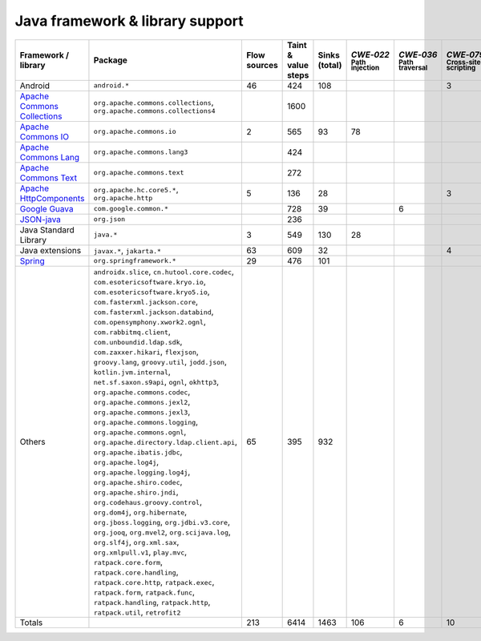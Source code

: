 Java framework & library support
================================

.. csv-table::
   :header-rows: 1
   :class: fullWidthTable
   :widths: auto

   Framework / library,Package,Flow sources,Taint & value steps,Sinks (total),`CWE‑022` :sub:`Path injection`,`CWE‑036` :sub:`Path traversal`,`CWE‑079` :sub:`Cross-site scripting`,`CWE‑089` :sub:`SQL injection`,`CWE‑090` :sub:`LDAP injection`,`CWE‑094` :sub:`Code injection`,`CWE‑319` :sub:`Cleartext transmission`
   Android,``android.*``,46,424,108,,,3,67,,,
   `Apache Commons Collections <https://commons.apache.org/proper/commons-collections/>`_,"``org.apache.commons.collections``, ``org.apache.commons.collections4``",,1600,,,,,,,,
   `Apache Commons IO <https://commons.apache.org/proper/commons-io/>`_,``org.apache.commons.io``,2,565,93,78,,,,,,15
   `Apache Commons Lang <https://commons.apache.org/proper/commons-lang/>`_,``org.apache.commons.lang3``,,424,,,,,,,,
   `Apache Commons Text <https://commons.apache.org/proper/commons-text/>`_,``org.apache.commons.text``,,272,,,,,,,,
   `Apache HttpComponents <https://hc.apache.org/>`_,"``org.apache.hc.core5.*``, ``org.apache.http``",5,136,28,,,3,,,,25
   `Google Guava <https://guava.dev/>`_,``com.google.common.*``,,728,39,,6,,,,,
   `JSON-java <https://github.com/stleary/JSON-java>`_,``org.json``,,236,,,,,,,,
   Java Standard Library,``java.*``,3,549,130,28,,,7,,,10
   Java extensions,"``javax.*``, ``jakarta.*``",63,609,32,,,4,,1,1,2
   `Spring <https://spring.io/>`_,``org.springframework.*``,29,476,101,,,,19,14,,29
   Others,"``androidx.slice``, ``cn.hutool.core.codec``, ``com.esotericsoftware.kryo.io``, ``com.esotericsoftware.kryo5.io``, ``com.fasterxml.jackson.core``, ``com.fasterxml.jackson.databind``, ``com.opensymphony.xwork2.ognl``, ``com.rabbitmq.client``, ``com.unboundid.ldap.sdk``, ``com.zaxxer.hikari``, ``flexjson``, ``groovy.lang``, ``groovy.util``, ``jodd.json``, ``kotlin.jvm.internal``, ``net.sf.saxon.s9api``, ``ognl``, ``okhttp3``, ``org.apache.commons.codec``, ``org.apache.commons.jexl2``, ``org.apache.commons.jexl3``, ``org.apache.commons.logging``, ``org.apache.commons.ognl``, ``org.apache.directory.ldap.client.api``, ``org.apache.ibatis.jdbc``, ``org.apache.log4j``, ``org.apache.logging.log4j``, ``org.apache.shiro.codec``, ``org.apache.shiro.jndi``, ``org.codehaus.groovy.control``, ``org.dom4j``, ``org.hibernate``, ``org.jboss.logging``, ``org.jdbi.v3.core``, ``org.jooq``, ``org.mvel2``, ``org.scijava.log``, ``org.slf4j``, ``org.xml.sax``, ``org.xmlpull.v1``, ``play.mvc``, ``ratpack.core.form``, ``ratpack.core.handling``, ``ratpack.core.http``, ``ratpack.exec``, ``ratpack.form``, ``ratpack.func``, ``ratpack.handling``, ``ratpack.http``, ``ratpack.util``, ``retrofit2``",65,395,932,,,,14,18,,3
   Totals,,213,6414,1463,106,6,10,107,33,1,84

